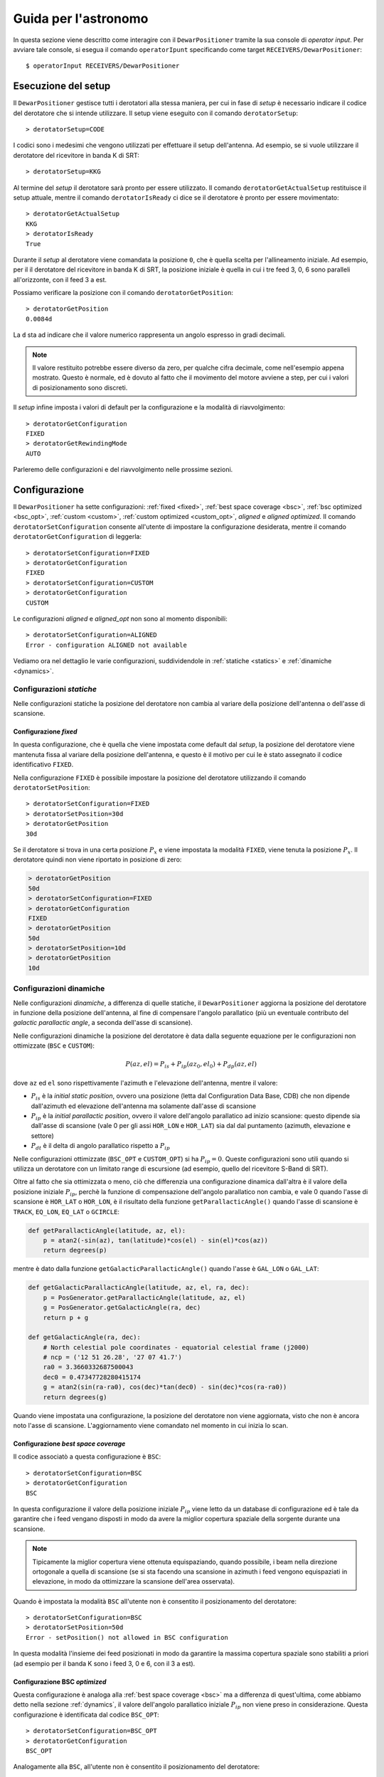 .. highlight:: discos

.. _oi:

*********************
Guida per l'astronomo
*********************
In questa sezione viene descritto come interagire con il ``DewarPositioner``
tramite la sua console di *operator input*. Per avviare tale console, si esegua
il comando ``operatorIpunt`` specificando come target 
``RECEIVERS/DewarPositioner``::

    $ operatorInput RECEIVERS/DewarPositioner

.. _oisetup:

Esecuzione del setup
====================
Il ``DewarPositioner`` gestisce tutti i derotatori alla stessa maniera, 
per cui in fase di *setup* è necessario indicare il codice del derotatore
che si intende utilizzare. Il setup viene eseguito con il comando
``derotatorSetup``::

   > derotatorSetup=CODE

I codici sono i medesimi che vengono utilizzati per effettuare il setup 
dell'antenna.
Ad esempio, se si vuole utilizzare il derotatore del ricevitore
in banda K di SRT::

    > derotatorSetup=KKG

Al termine del *setup* il derotatore sarà pronto per essere utilizzato. Il
comando ``derotatorGetActualSetup`` restituisce il setup attuale, mentre il
comando ``derotatorIsReady`` ci dice se il derotatore è pronto per essere
movimentato::

    > derotatorGetActualSetup
    KKG
    > derotatorIsReady
    True

Durante il *setup* al derotatore viene comandata la posizione ``0``, che è quella 
scelta per l'allineamento iniziale. Ad esempio, per il il derotatore del ricevitore 
in banda K di SRT, la posizione iniziale è quella in cui i tre feed 3, 0, 6 sono 
paralleli all'orizzonte, con il feed 3 a est.

Possiamo verificare la posizione con il comando ``derotatorGetPosition``::

    > derotatorGetPosition
    0.0084d

La ``d`` sta ad indicare che il valore numerico rappresenta un angolo 
espresso in gradi decimali.

.. note:: Il valore restituito potrebbe essere diverso da zero, per qualche 
   cifra decimale, come nell'esempio appena mostrato. Questo è normale, ed è 
   dovuto al fatto che il movimento del motore avviene a step, per cui i 
   valori di posizionamento sono discreti.

Il *setup* infine imposta i valori di default per la configurazione e la 
modalità di riavvolgimento::

    > derotatorGetConfiguration
    FIXED
    > derotatorGetRewindingMode
    AUTO

Parleremo delle configurazioni e del riavvolgimento nelle prossime sezioni.

.. _oiconfigurations:


Configurazione 
==============

Il ``DewarPositioner`` ha sette configurazioni:
:ref:`fixed <fixed>`,
:ref:`best space coverage <bsc>`, :ref:`bsc optimized <bsc_opt>`,
:ref:`custom <custom>`, :ref:`custom optimized <custom_opt>`, *aligned*
e *aligned optimized*.
Il comando ``derotatorSetConfiguration`` consente all'utente di impostare
la configurazione desiderata, mentre il comando ``derotatorGetConfiguration``
di leggerla::

    > derotatorSetConfiguration=FIXED
    > derotatorGetConfiguration
    FIXED
    > derotatorSetConfiguration=CUSTOM
    > derotatorGetConfiguration
    CUSTOM

Le configurazioni *aligned* e *aligned_opt* non sono al momento 
disponibili::

    > derotatorSetConfiguration=ALIGNED
    Error - configuration ALIGNED not available

Vediamo ora nel dettaglio le varie configurazioni, suddividendole in
:ref:`statiche <statics>` e :ref:`dinamiche <dynamics>`.


.. _statics:

Configurazioni *statiche*
-------------------------
Nelle configurazioni statiche la posizione del derotatore non cambia al
variare della posizione dell'antenna o dell'asse di scansione.


.. _fixed:

Configurazione *fixed*
~~~~~~~~~~~~~~~~~~~~~~
In questa configurazione, che è quella che viene impostata come default dal
*setup*, la posizione del derotatore viene mantenuta
fissa al variare della posizione dell'antenna, e questo è il motivo 
per cui le è stato assegnato il codice identificativo ``FIXED``. 

Nella configurazione ``FIXED`` è possibile impostare la posizione del
derotatore utilizzando il comando ``derotatorSetPosition``::

    > derotatorSetConfiguration=FIXED
    > derotatorSetPosition=30d
    > derotatorGetPosition
    30d

Se il derotatore si trova in una certa posizione :math:`P_x` e viene impostata
la modalità ``FIXED``, viene tenuta la posizione :math:`P_x`. Il derotatore quindi
non viene riportato in posizione di zero:

.. code-block:: discos


    > derotatorGetPosition
    50d
    > derotatorSetConfiguration=FIXED
    > derotatorGetConfiguration
    FIXED
    > derotatorGetPosition
    50d
    > derotatorSetPosition=10d
    > derotatorGetPosition
    10d

.. _dynamics:

Configurazioni dinamiche
------------------------
Nelle configurazioni *dinamiche*, a differenza di quelle statiche,
il ``DewarPositioner`` aggiorna la posizione del derotatore in funzione
della posizione dell'antenna, al fine di compensare l'angolo parallatico
(più un eventuale contributo del *galactic parallactic angle*, 
a seconda dell'asse di scansione). 

Nelle configurazioni dinamiche la posizione del derotatore è data dalla 
seguente equazione per le configurazioni non ottimizzate (``BSC`` e 
``CUSTOM``):

.. math::

    P(az, el) = P_{is} + P_{ip}(az_0, el_0) + P_{dp}(az, el) 

dove ``az`` ed ``el`` sono rispettivamente l'azimuth e l'elevazione 
dell'antenna, mentre il valore:

* :math:`P_{is}` è la *initial static position*, ovvero una posizione 
  (letta dal Configuration Data Base, CDB) che non dipende dall'azimuth ed
  elevazione dell'antenna ma solamente dall'asse di scansione

* :math:`P_{ip}` è la *initial parallactic position*, ovvero il valore
  dell'angolo parallatico ad inizio scansione: questo dipende sia dall'asse 
  di scansione (vale 0 per gli assi ``HOR_LON`` e ``HOR_LAT``) sia dal
  dal puntamento (azimuth, elevazione e settore)

* :math:`P_{dt}` è il delta di angolo parallatico rispetto a :math:`P_{ip}`

Nelle configurazioni ottimizzate (``BSC_OPT`` e ``CUSTOM_OPT``) 
si ha :math:`P_{ip} = 0`. Queste configurazioni sono utili quando si
utilizza un derotatore con un limitato range di escursione (ad esempio,
quello del ricevitore S-Band di SRT).

Oltre al fatto che sia ottimizzata o meno, ciò che differenzia una 
configurazione dinamica dall'altra è il valore della posizione iniziale 
:math:`P_{ip}`, perchè la funzione di compensazione dell'angolo parallatico
non cambia, e vale 0 quando l'asse di scansione è ``HOR_LAT`` o ``HOR_LON``,
è il risultato della funzione ``getParallacticAngle()`` quando 
l'asse di scansione è ``TRACK``, ``EQ_LON``, ``EQ_LAT`` o ``GCIRCLE``:

.. code-block:: python

   def getParallacticAngle(latitude, az, el):
       p = atan2(-sin(az), tan(latitude)*cos(el) - sin(el)*cos(az))
       return degrees(p)

mentre è dato dalla funzione ``getGalacticParallacticAngle()`` quando l'asse è
``GAL_LON`` o ``GAL_LAT``:

.. code-block:: python

   def getGalacticParallacticAngle(latitude, az, el, ra, dec):
       p = PosGenerator.getParallacticAngle(latitude, az, el) 
       g = PosGenerator.getGalacticAngle(ra, dec)
       return p + g 

   def getGalacticAngle(ra, dec):
       # North celestial pole coordinates - equatorial celestial frame (j2000)
       # ncp = ('12 51 26.28', '27 07 41.7') 
       ra0 = 3.3660332687500043
       dec0 = 0.47347728280415174
       g = atan2(sin(ra-ra0), cos(dec)*tan(dec0) - sin(dec)*cos(ra-ra0))
       return degrees(g)

Quando viene impostata una configurazione, la posizione del derotatore non 
viene aggiornata, visto che non è ancora noto l'asse di scansione. 
L'aggiornamento viene comandato nel momento in cui inizia lo scan.


.. _bsc:

Configurazione *best space coverage*
~~~~~~~~~~~~~~~~~~~~~~~~~~~~~~~~~~~~
Il codice associatò a questa configurazione è ``BSC``::

    > derotatorSetConfiguration=BSC
    > derotatorGetConfiguration
    BSC

In questa configurazione il valore della posizione iniziale :math:`P_{ip}` 
viene letto da un database di configurazione ed è tale da garantire che
i feed vengano disposti in modo da avere la miglior copertura spaziale della 
sorgente durante una scansione.

.. note:: Tipicamente la miglior copertura viene ottenuta equispaziando, quando 
   possibile, i beam nella direzione ortogonale a quella di scansione (se 
   si sta facendo una scansione in azimuth i feed vengono equispaziati in 
   elevazione, in modo da ottimizzare la scansione dell'area osservata).

Quando è impostata la modalità ``BSC`` all'utente non è consentito il 
posizionamento del derotatore::

    > derotatorSetConfiguration=BSC
    > derotatorSetPosition=50d
    Error - setPosition() not allowed in BSC configuration

In questa modalità l'insieme dei feed posizionati in modo da garantire la
massima copertura spaziale sono stabiliti a priori (ad esempio per il
banda K sono i feed 3, 0 e 6, con il 3 a est).

.. _bsc_opt:

Configurazione BSC *optimized*
~~~~~~~~~~~~~~~~~~~~~~~~~~~~~~
Questa configurazione è analoga alla :ref:`best space coverage <bsc>` ma a 
differenza di quest'ultima, come abbiamo detto nella sezione :ref:`dynamics`,
il valore dell'angolo parallatico iniziale :math:`P_{ip}` non viene preso in 
considerazione. Questa configurazione è identificata dal codice ``BSC_OPT``::

    > derotatorSetConfiguration=BSC_OPT
    > derotatorGetConfiguration
    BSC_OPT

Analogamente alla ``BSC``, all'utente non è consentito il posizionamento
del derotatore::

    > derotatorSetConfiguration=BSC_OPT
    > derotatorSetPosition=50d
    Error - setPosition() not allowed in BSC_OPT configuration


..
    .. _aligned:
    Configurazione *aligned*
    ~~~~~~~~~~~~~~~~~~~~~~~~
    In questa configurazione, il cui codice identificativo è ``ALIGNED``,
    viene scelto il set di feed che si vuole allineare con l'asse di scansione.
    In DISCOS/ESCS vi sarà una tabella che riporterà, per ogni derotatore,
    i possibili set. La posizione del derotatore è data da::
    
       Pa = Pia(AXIS) + D(AZ, EL, AXIS) 
    
    .. attention:: Se il derotatore non compre un angolo di almento 360°, non
       è detto che sia possibile allineare un certo set di feed con un dato
       asse. In generale però se non è possibile allinearli con un asse, è 
       probabile che li si possa allineare con quello ortogonale.
    
    Rispetto alle altre configurazioni dinamiche, nella configurazione *aligned*
    vi è un ulteriore comando da utilizzare, chiamato ``derotatorSetAlignment``,
    che prende come argomento una stringa identificativa dei feed che si 
    vuole allineare.
    Nella stringa i feed devono essere separati da un segno meno::
    
        > derotatorSetConfiguration=ALIGNED
        > derotatorSetAlignment=0-4
    
    In questo caso viene scelto il set a cui appartengono
    i feed 0 e 4 (ad esempio, nel caso del banda K verrebbe scelto il set 
    ``{1, 0, 4}``).
    
    .. note:: Se non viene scelto un allineamento, allora viene utilizzato
       un allineamento di default (nel caso del banda K è quello ``{1, 0, 4}``).
    
    Concludiamo dicendo che così come per la configurazione ``BSC`` e 
    ``OPTIMIZED``, anche la ``ALIGNED`` non consente l'utilizzo del comando 
    ``derotatorSetPosition``.

.. _custom:

Configurazione *custom*
~~~~~~~~~~~~~~~~~~~~~~~
In questa configurazione la posizione iniziale statica :math:`P_{is}`
viene impostata dall'utente, e per tale motivo a questa configurazione è 
stato assegnato il codice identificativo ``CUSTOM``.

.. _custom_opt:

Configurazione *custom* optimized
~~~~~~~~~~~~~~~~~~~~~~~~~~~~~~~~~
Analogamente a quanto abbiamo visto per la configurazione ``BSC_OPT``, anche
in questo caso ciò che differezia la ``CUSTOM_OPT`` dalla ``CUSTOM`` è la 
mancanza del contributo dell'angolo parallattico iniziale :math:`P_{ip}`.


Interrompere l'aggiornamento
~~~~~~~~~~~~~~~~~~~~~~~~~~~~
Se si vuole interrompere l'aggiornamento della posizione, si deve 
impostare la configurazione :ref:`fixed <fixed>`. In questo caso il derotatore si 
fermerà all'ultima posizione comandata.

Riavvolgimento
~~~~~~~~~~~~~~
Il derotatore ha una corsa limitata, per cui la sua posizione ha un limite
massimo e uno minimo. Ad esempio, il derotatore del ricevitore in banda K di 
SRT ha un limite massimo di 125.23 gradi, e uno minimo di -85.77 gradi::

    > derotatorSetup=KKG
    > derotatorGetMaxLimit
    125.2300d
    > derotatorGetMinLimit
    -85.7700d

Quando il derotatore sta aggiornado la sua posizione per tener conto
dell'angolo parallattico, è quindi possibile che si arrivi a fine corsa.
In questo caso, per default il derotatore viene riavvolto in modo automatico,
e l'effetto del riavvolgimento è che il feed più vicino al fine corsa viene
rimpiazzato da un altro, in modo da garantire che il derotaotre abbia
la massima corsa.

Durante il riavvolgimento, la console dei ricevitori indicherà che il
derotatore è in fase di riavvolgimento, e il campo *rewindingOffset* della
medesima console riporterà l'offset della posizione al termine del
riavvolgimento.
